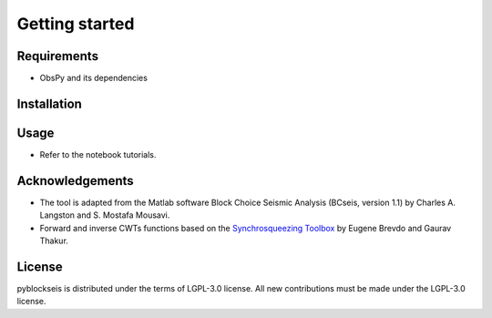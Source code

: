 
.. _getting_started:

===============
Getting started
===============

Requirements
------------
* ObsPy and its dependencies

Installation
------------

Usage
-----
* Refer to the notebook tutorials.

Acknowledgements
----------------
* The tool is adapted from the Matlab software Block Choice Seismic Analysis
  (BCseis, version 1.1) by Charles A. Langston and S. Mostafa Mousavi.
* Forward and inverse CWTs functions based on the 
  `Synchrosqueezing Toolbox <https://github.com/ebrevdo/synchrosqueezing>`_
  by Eugene Brevdo and Gaurav Thakur.

License
-------
pyblockseis is distributed under the terms of LGPL-3.0 license.
All new contributions must be made under the LGPL-3.0 license.

